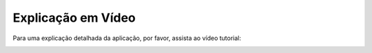 Explicação em Vídeo
===================

Para uma explicação detalhada da aplicação, por favor, assista ao vídeo tutorial:

.. image:: https://img.youtube.com/vi/SJee1qrHcU4/0.jpg
   :target: https://youtu.be/SJee1qrHcU4
